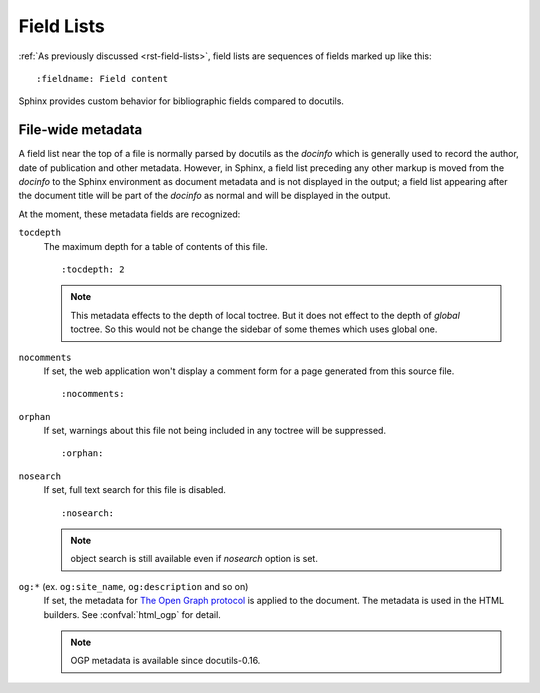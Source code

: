 .. highlight:: rst

===========
Field Lists
===========

:ref:`As previously discussed <rst-field-lists>`, field lists are sequences of
fields marked up like this::

    :fieldname: Field content

Sphinx provides custom behavior for bibliographic fields compared to docutils.

.. _metadata:

File-wide metadata
------------------

A field list near the top of a file is normally parsed by docutils as the
*docinfo* which is generally used to record the author, date of publication and
other metadata.  However, in Sphinx, a field list preceding any other markup is
moved from the *docinfo* to the Sphinx environment as document metadata and is
not displayed in the output; a field list appearing after the document title
will be part of the *docinfo* as normal and will be displayed in the output.

At the moment, these metadata fields are recognized:

``tocdepth``
   The maximum depth for a table of contents of this file. ::

       :tocdepth: 2

   .. note::

      This metadata effects to the depth of local toctree.  But it does not
      effect to the depth of *global* toctree.  So this would not be change
      the sidebar of some themes which uses global one.

   .. versionadded:: 0.4

``nocomments``
   If set, the web application won't display a comment form for a page
   generated from this source file. ::

       :nocomments:

``orphan``
   If set, warnings about this file not being included in any toctree will be
   suppressed. ::

       :orphan:

   .. versionadded:: 1.0

``nosearch``
   If set, full text search for this file is disabled. ::

       :nosearch:

   .. note:: object search is still available even if `nosearch` option is set.

   .. versionadded:: 3.0

``og:*`` (ex. ``og:site_name``, ``og:description`` and so on)
   If set, the metadata for `The Open Graph protocol`__ is applied to the
   document.  The metadata is used in the HTML builders.  See
   :confval:`html_ogp` for detail.

   .. versionadded:: 3.2
   .. __: https://ogp.me/

   .. note:: OGP metadata is available since docutils-0.16.
